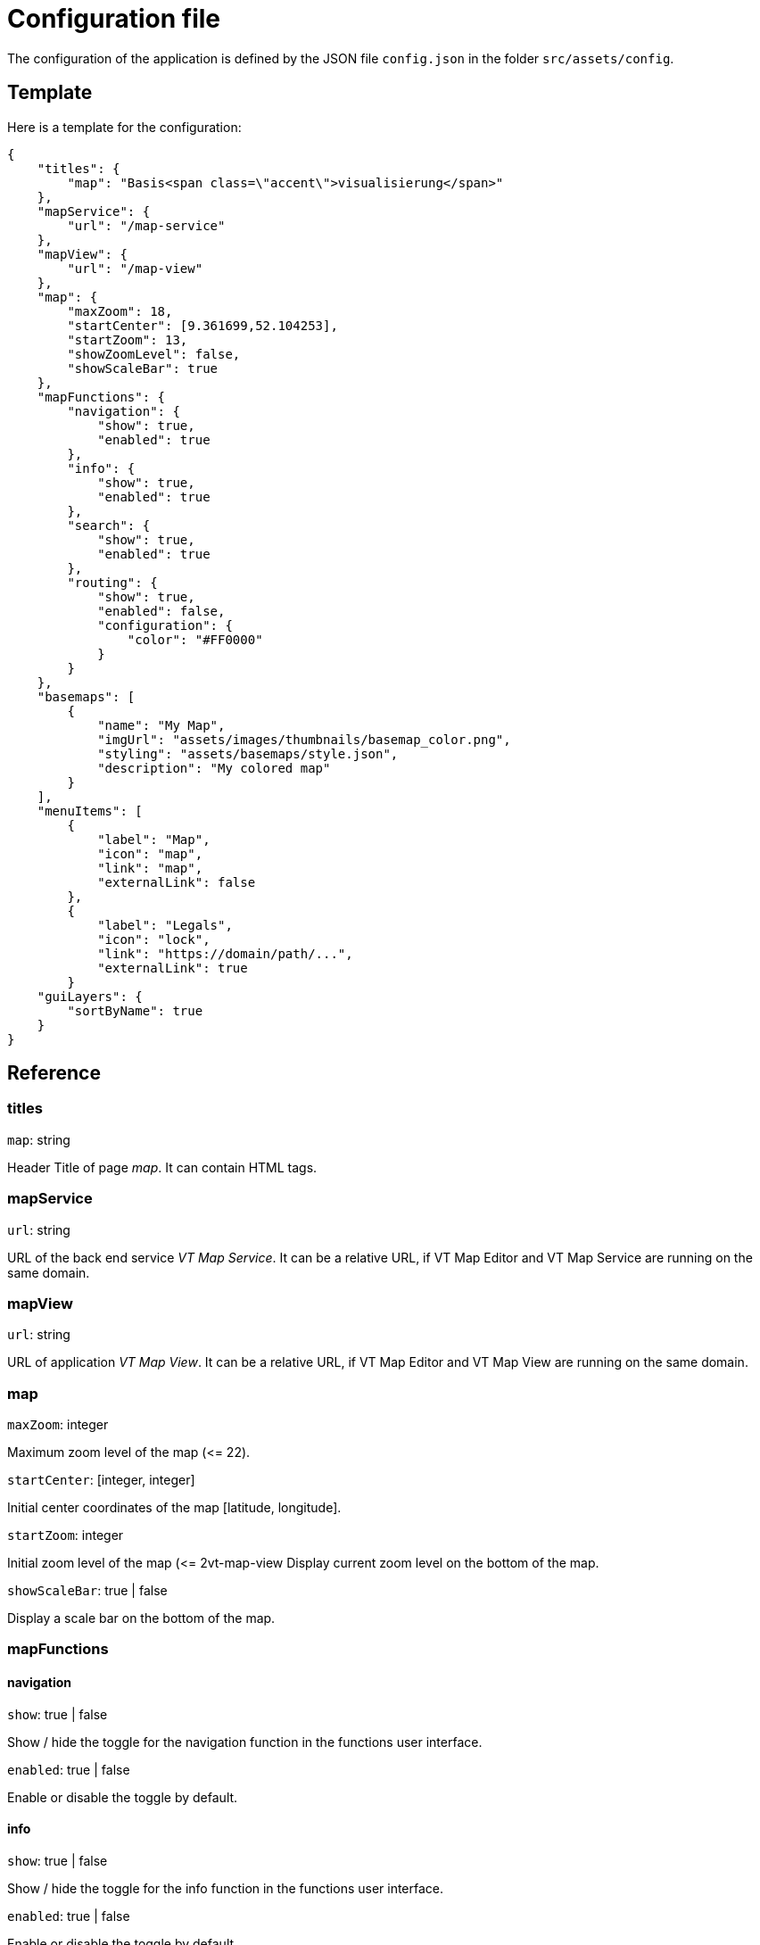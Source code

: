 = Configuration file

The configuration of the application is defined by the JSON file `config.json` in the folder `src/assets/config`.

== Template
Here is a template for the configuration:

```
{
    "titles": {
        "map": "Basis<span class=\"accent\">visualisierung</span>"
    },
    "mapService": {
        "url": "/map-service"
    },
    "mapView": {
        "url": "/map-view"
    },
    "map": {
        "maxZoom": 18,
        "startCenter": [9.361699,52.104253],
        "startZoom": 13,
        "showZoomLevel": false,
        "showScaleBar": true
    },
    "mapFunctions": {
        "navigation": {
            "show": true,
            "enabled": true
        },
        "info": {
            "show": true,
            "enabled": true
        },
        "search": {
            "show": true,
            "enabled": true
        },
        "routing": {
            "show": true,
            "enabled": false,
            "configuration": {
                "color": "#FF0000"
            }
        }
    },
    "basemaps": [
        {
            "name": "My Map",
            "imgUrl": "assets/images/thumbnails/basemap_color.png",
            "styling": "assets/basemaps/style.json",
            "description": "My colored map"
        }
    ],
    "menuItems": [
        {
            "label": "Map",
            "icon": "map",
            "link": "map",
            "externalLink": false
        },
        {
            "label": "Legals",
            "icon": "lock",
            "link": "https://domain/path/...",
            "externalLink": true
        }
    "guiLayers": {
        "sortByName": true
    }
}
```

== Reference
=== titles
`map`: string

Header Title of page _map_. It can contain HTML tags.

=== mapService
`url`: string

URL of the back end service _VT Map Service_. It can be a relative URL, if VT Map Editor and VT Map Service are running on the same domain.

=== mapView
`url`: string

URL of application _VT Map View_. It can be a relative URL, if VT Map Editor and VT Map View are running on the same domain.

=== map
`maxZoom`: integer

Maximum zoom level of the map (\<= 22).

`startCenter`: [integer, integer]

Initial center coordinates of the map [latitude, longitude].

`startZoom`: integer

Initial zoom level of the map (\<= 2vt-map-view
Display current zoom level on the bottom of the map.

`showScaleBar`: true | false

Display a scale bar on the bottom of the map.

=== mapFunctions
==== navigation
`show`: true | false

Show / hide the toggle for the navigation function in the functions user interface.

`enabled`: true | false

Enable or disable the toggle by default.

==== info
`show`: true | false

Show / hide the toggle for the info function in the functions user interface.

`enabled`: true | false

Enable or disable the toggle by default.

==== search
`show`: true | false

Show / hide the toggle for the search function in the functions user interface. Settings `searchApi` and `searchApiKey` must be defined.

`enabled`: true | false

Enable or disable the toggle by default.

==== routing
`show`: true | false

Show / hide the toggle for the routing function in the functions user interface. The routing function is only embedded in published maps.

`enabled`: true | false

Enable or disable the toggle by default.

===== configuration
`color`: string

Hex color code (e.g. #FF0000) of the route.

=== basemaps
List of available basemaps in the application. Each item has the following attributes:

`name`: string

Label of the basemap.

`imgUrl`: string

URL to a thumbnail of the basemap styling. It can be a URL or a relative file path.

`styling`: string

URL to the JSON styling file of the basemap. It can be an absolute URL, a relative URL (with leading slash) or a relative file path (without leading slash).

`description`: string

Short description of the basemap displayed at a mouse over event. +
This attribute ist optional.

`randomColors`: true | false

If set to _true_ the current map styling will be rendered with random colors when the button for this basemap is clicked. +
This attribute is optional. The default value is _false_ when the attribute is not specified.

=== menuItems
This array defines the items of the sidebar menu. Each item has the following attributes:

`label`: string

Label of the menu item that is displayed in the user interface.

`icon`: string

Name of the Material Design icon that is displayed in the user interface. For available icons see https://material.io/resources/icons

`link`: string

Either an Angular routing path (externalLink = false) of any URL (externalLink = true)

`externalLink`: true | false

If set to _true_ the menu item is a link that opens in a new browser window.

=== guiLayers
`sortByName`: true | false

true: Sort groups and group layers by their names. +
false: Sort groups and group layers by their appearance in the JSON styling.



